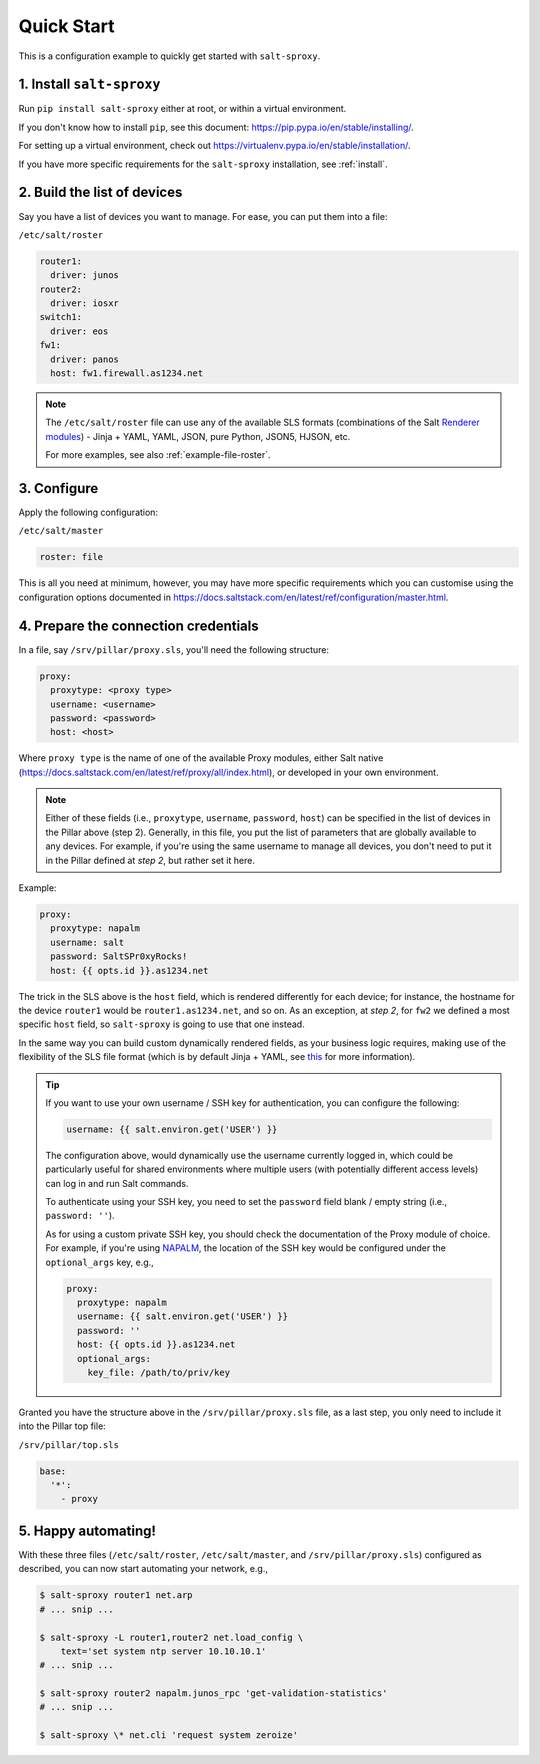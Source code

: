 .. _quick-start:

Quick Start
===========

This is a configuration example to quickly get started with ``salt-sproxy``.

1. Install ``salt-sproxy``
--------------------------

Run ``pip install salt-sproxy`` either at root, or within a virtual 
environment.

If you don't know how to install ``pip``, see this document:
https://pip.pypa.io/en/stable/installing/. 

For setting up a virtual environment, check out
https://virtualenv.pypa.io/en/stable/installation/.

If you have more specific requirements for the ``salt-sproxy`` installation, 
see :ref:`install`.

2. Build the list of devices
----------------------------

Say you have a list of devices you want to manage. For ease, you can put them
into a file:

``/etc/salt/roster``

.. code-block:: yaml

  router1:
    driver: junos
  router2:
    driver: iosxr
  switch1:
    driver: eos
  fw1:
    driver: panos
    host: fw1.firewall.as1234.net

.. note::

    The ``/etc/salt/roster`` file can use any of the available SLS formats 
    (combinations of the Salt `Renderer modules 
    <https://docs.saltstack.com/en/latest/ref/renderers/>`__) - Jinja + YAML, 
    YAML, JSON, pure Python, JSON5, HJSON, etc.
    
    For more examples, see also :ref:`example-file-roster`.

3. Configure
------------

Apply the following configuration:

``/etc/salt/master``

.. code-block:: yaml

    roster: file

This is all you need at minimum, however, you may have more specific 
requirements which you can customise using the configuration options documented
in https://docs.saltstack.com/en/latest/ref/configuration/master.html.

4. Prepare the connection credentials
-------------------------------------

In a file, say ``/srv/pillar/proxy.sls``, you'll need the following structure:

.. code-block:: sls

    proxy:
      proxytype: <proxy type>
      username: <username>
      password: <password>
      host: <host>

Where ``proxy type`` is the name of one of the available Proxy modules, either
Salt native (https://docs.saltstack.com/en/latest/ref/proxy/all/index.html), or
developed in your own environment.

.. note::

    Either of these fields (i.e., ``proxytype``, ``username``, ``password``,
    ``host``) can be specified in the list of devices in the Pillar above (step 
    2). Generally, in this file, you put the list of parameters that are 
    globally available to any devices. For example, if you're using the same 
    username to manage all devices, you don't need to put it in the Pillar 
    defined at *step 2*, but rather set it here.

Example:

.. code-block:: sls

    proxy:
      proxytype: napalm
      username: salt
      password: SaltSPr0xyRocks!
      host: {{ opts.id }}.as1234.net

The trick in the SLS above is the ``host`` field, which is rendered differently
for each device; for instance, the hostname for the device ``router1`` would be
``router1.as1234.net``, and so on. As an exception, at *step 2*, for ``fw2`` we 
defined a most specific ``host`` field, so ``salt-sproxy`` is going to use that 
one instead.

In the same way you can build custom dynamically rendered fields, as your 
business logic requires, making use of the flexibility of the SLS file format
(which is by default Jinja + YAML, see `this 
<https://docs.saltstack.com/en/latest/ref/renderers/>`__ for more information).

.. tip::

  If you want to use your own username / SSH key for authentication, you can 
  configure the following:

  .. code-block:: sls

      username: {{ salt.environ.get('USER') }}

  The configuration above, would dynamically use the username currently logged 
  in, which could be particularly useful for shared environments where multiple
  users (with potentially different access levels) can log in and run Salt
  commands.

  To authenticate using your SSH key, you need to set the ``password`` field
  blank / empty string (i.e., ``password: ''``).

  As for using a custom private SSH key, you should check the documentation of
  the Proxy module of choice. For example, if you're using `NAPALM 
  <https://docs.saltstack.com/en/latest/ref/proxy/all/salt.proxy.napalm.html>`__,
  the location of the SSH key would be configured under the ``optional_args`` 
  key, e.g.,

  .. code-block:: sls

      proxy:
        proxytype: napalm
        username: {{ salt.environ.get('USER') }}
        password: ''
        host: {{ opts.id }}.as1234.net
        optional_args:
          key_file: /path/to/priv/key

Granted you have the structure above in the ``/srv/pillar/proxy.sls`` file, as 
a last step, you only need to include it into the Pillar top file:

``/srv/pillar/top.sls``

.. code-block:: sls

    base:
      '*':
        - proxy

5. Happy automating!
--------------------

With these three files (``/etc/salt/roster``, ``/etc/salt/master``, and
``/srv/pillar/proxy.sls``) configured as described, you can now start 
automating your network, e.g.,

.. code-block:: bash

    $ salt-sproxy router1 net.arp
    # ... snip ...

    $ salt-sproxy -L router1,router2 net.load_config \
        text='set system ntp server 10.10.10.1'
    # ... snip ...

    $ salt-sproxy router2 napalm.junos_rpc 'get-validation-statistics'
    # ... snip ...

    $ salt-sproxy \* net.cli 'request system zeroize'
